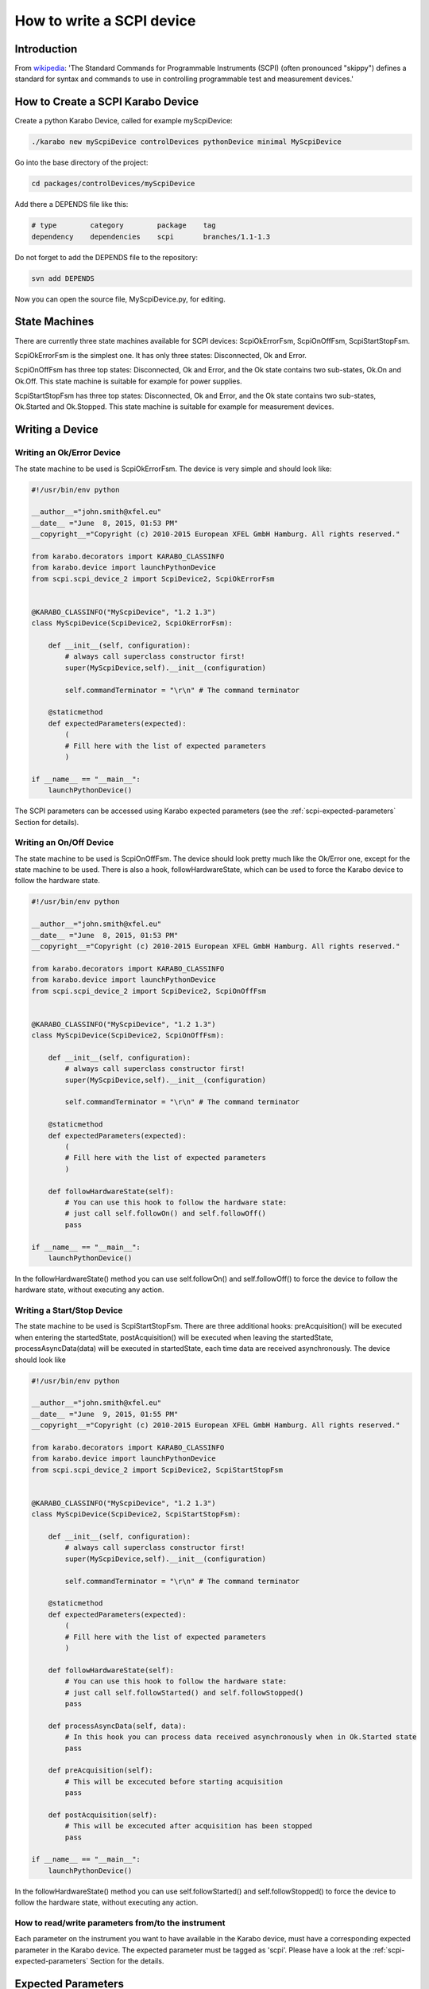 .. _scpiDevice:

***************************
 How to write a SCPI device
***************************

Introduction
============

From `wikipedia
<http://en.wikipedia.org/wiki/Standard_Commands_for_Programmable_Instruments>`_:
'The Standard Commands for Programmable Instruments (SCPI) (often
pronounced "skippy") defines a standard for syntax and commands to use
in controlling programmable test and measurement devices.'


How to Create a SCPI Karabo Device
==================================

Create a python Karabo Device, called for example myScpiDevice:

.. code-block:: bash

    ./karabo new myScpiDevice controlDevices pythonDevice minimal MyScpiDevice

Go into the base directory of the project:

.. code-block:: bash

    cd packages/controlDevices/myScpiDevice

Add there a DEPENDS file like this:

.. code-block:: bash

    # type        category        package    tag
    dependency    dependencies    scpi       branches/1.1-1.3

Do not forget to add the DEPENDS file to the repository:

.. code-block:: bash

    svn add DEPENDS

Now you can open the source file, MyScpiDevice.py, for editing.


State Machines
==============

There are currently three state machines available for SCPI devices:
ScpiOkErrorFsm, ScpiOnOffFsm, ScpiStartStopFsm.

ScpiOkErrorFsm is the simplest one. It has only three states:
Disconnected, Ok and Error.

ScpiOnOffFsm has three top states: Disconnected, Ok and Error, and the
Ok state contains two sub-states, Ok.On and Ok.Off. This state machine
is suitable for example for power supplies.

ScpiStartStopFsm has three top states: Disconnected, Ok and Error, and
the Ok state contains two sub-states, Ok.Started and Ok.Stopped. This
state machine is suitable for example for measurement devices.


.. _scpi-writing-a-device:

Writing a Device
================


Writing an Ok/Error Device
--------------------------

The state machine to be used is ScpiOkErrorFsm. The device is very
simple and should look like:

.. code-block:: python

    #!/usr/bin/env python
    
    __author__="john.smith@xfel.eu"
    __date__ ="June  8, 2015, 01:53 PM"
    __copyright__="Copyright (c) 2010-2015 European XFEL GmbH Hamburg. All rights reserved."
    
    from karabo.decorators import KARABO_CLASSINFO
    from karabo.device import launchPythonDevice
    from scpi.scpi_device_2 import ScpiDevice2, ScpiOkErrorFsm
    
    
    @KARABO_CLASSINFO("MyScpiDevice", "1.2 1.3")
    class MyScpiDevice(ScpiDevice2, ScpiOkErrorFsm):
    
        def __init__(self, configuration):
            # always call superclass constructor first!
            super(MyScpiDevice,self).__init__(configuration)
            
            self.commandTerminator = "\r\n" # The command terminator
        
        @staticmethod
        def expectedParameters(expected):
            ( 
            # Fill here with the list of expected parameters
            )
    
    if __name__ == "__main__":
        launchPythonDevice()

The SCPI parameters can be accessed using Karabo expected parameters
(see the :ref:`scpi-expected-parameters` Section for details).


Writing an On/Off Device
------------------------

The state machine to be used is ScpiOnOffFsm. The device should look
pretty much like the Ok/Error one, except for the state machine to be
used. There is also a hook, followHardwareState, which can be used to
force the Karabo device to follow the hardware state.

.. code-block:: python

    #!/usr/bin/env python
    
    __author__="john.smith@xfel.eu"
    __date__ ="June  8, 2015, 01:53 PM"
    __copyright__="Copyright (c) 2010-2015 European XFEL GmbH Hamburg. All rights reserved."
    
    from karabo.decorators import KARABO_CLASSINFO
    from karabo.device import launchPythonDevice
    from scpi.scpi_device_2 import ScpiDevice2, ScpiOnOffFsm
    
    
    @KARABO_CLASSINFO("MyScpiDevice", "1.2 1.3")
    class MyScpiDevice(ScpiDevice2, ScpiOnOffFsm):
    
        def __init__(self, configuration):
            # always call superclass constructor first!
            super(MyScpiDevice,self).__init__(configuration)
            
            self.commandTerminator = "\r\n" # The command terminator
        
        @staticmethod
        def expectedParameters(expected):
            (
            # Fill here with the list of expected parameters
            )
    
        def followHardwareState(self):
            # You can use this hook to follow the hardware state:
            # just call self.followOn() and self.followOff()
            pass
    
    if __name__ == "__main__":
        launchPythonDevice()

In the followHardwareState() method you can use self.followOn() and
self.followOff() to force the device to follow the hardware state,
without executing any action.


Writing a Start/Stop Device
---------------------------

The state machine to be used is ScpiStartStopFsm. There are three
additional hooks: preAcquisition() will be executed when entering the
startedState, postAcquisition() will be executed when leaving the
startedState, processAsyncData(data) will be executed in startedState,
each time data are received asynchronously. The device should look
like

.. code-block:: python

    #!/usr/bin/env python
    
    __author__="john.smith@xfel.eu"
    __date__ ="June  9, 2015, 01:55 PM"
    __copyright__="Copyright (c) 2010-2015 European XFEL GmbH Hamburg. All rights reserved."
    
    from karabo.decorators import KARABO_CLASSINFO
    from karabo.device import launchPythonDevice
    from scpi.scpi_device_2 import ScpiDevice2, ScpiStartStopFsm
    
    
    @KARABO_CLASSINFO("MyScpiDevice", "1.2 1.3")
    class MyScpiDevice(ScpiDevice2, ScpiStartStopFsm):
    
        def __init__(self, configuration):
            # always call superclass constructor first!
            super(MyScpiDevice,self).__init__(configuration)
            
            self.commandTerminator = "\r\n" # The command terminator
        
        @staticmethod
        def expectedParameters(expected):
            ( 
            # Fill here with the list of expected parameters
            )
    
        def followHardwareState(self):
            # You can use this hook to follow the hardware state:
            # just call self.followStarted() and self.followStopped()
            pass
    
        def processAsyncData(self, data):
            # In this hook you can process data received asynchronously when in Ok.Started state
            pass
    
        def preAcquisition(self):
            # This will be excecuted before starting acquisition
            pass
    
        def postAcquisition(self):
            # This will be excecuted after acquisition has been stopped
            pass
    
    if __name__ == "__main__":
        launchPythonDevice()

In the followHardwareState() method you can use self.followStarted()
and self.followStopped() to force the device to follow the hardware
state, without executing any action.


How to read/write parameters from/to the instrument
---------------------------------------------------

Each parameter on the instrument you want to have available in the
Karabo device, must have a corresponding expected parameter in the
Karabo device. The expected parameter must be tagged as 'scpi'. Please
have a look at the :ref:`scpi-expected-parameters` Section for the
details.


.. _scpi-expected-parameters:

Expected Parameters
===================


.. _scpi-tags:

Tags
----

* **'scpi'** tag: Parameters to be read from (written to) the SCPI
  instrument must have the 'scpi' tag.

* **'readOnConnect'** and **'writeOnConnect'** tags: Parameters having
  the 'readOnConnect' (respectively 'writeOnConnect') flag will be
  read from (written to) the instrument when the Karabo device
  connects to it.

* **'poll'** tag: Parameters having the 'poll' tag will be polled
  periodically. The poll interval is a parameter of the base class.


The "sendOnConnect" Parameter
-----------------------------

Commands to be sent to the instrument when the Karabo device connects
to it (for example some initial configuration), can be listed in the
__init__ function; for example

.. code-block:: python

    self.sendOnConnect = ['TRIG:LEV 10', 'TRIG:SOURCE EXT', 'SYST:COMM:SER:BAUD 19200']

These commands will be sent before the expected parameters with
"writeOnConnect" tag (see :ref:`scpi-tags` Section).
 

Aliases
-------

The SCPI commands and queries corresponding to writing and reading any parameter must be written in the parameter alias. Different fields in the alias have to be separated by semicolons (;) or a different separator (as explained in :ref:`scpi-alias-separator` Section). For example

.. code-block:: python

    INT32_ELEMENT(expected).key("resolutionMode")
            .tags("scpi poll")
            .alias(">S1H {resolutionMode};E0;>S1H?;S1H:{resolutionMode:d};")
            .displayedName("Current Resolution Mode")
            .description("Set the current resolution mode (0=normal 1=high resolution).")
            .assignmentOptional().defaultValue(0)
            .options("0 1")
            .allowedStates("Ok.On Ok.Off")
            .reconfigurable()
            .commit(),

The first field in the alias contains the set command (ie >S1H) and its parameters (ie {resolutionMode}) for the resolutionMode. This string will be parsed, and {resolutionMode} will be replaced by the configuration value corresponding to the key. The second field (ie E0) is the expected reply to the set command; it is also parsed to extract parameters (none in this example).

The third field contains the query command (ie >S1H?) and its parameters (none). The fourth field (ie {resolutionMode:d}) is the expected reply to the query; it is parsed and resolutionMode is extracted as integer (d). Other allowed types are "w" (letters and underscores), "g" (integer, fixed point or floating point numbers). The python parse package is used for parsing: the complete list of types can be found in the `documentation <https://pypi.python.org/pypi/parse>`_.


.. _scpi-alias-separator:

The "aliasSeparator" Parameter
------------------------------

The separator for the fields in the alias is by default the semicolon (;), but can be changed to a different one in the __init__ function; for example:

.. code-block:: python

    self.aliasSeparator = "|"

will change it to the pipe character (\|).


The "terminator" Parameter
--------------------------

The command terminator -  to be used in the communications between the Karabo device and the SCPI instrument - can be set in two different ways. For a given device, the command terminator is usually known and fixed, therefore should be hard-coded in the Karabo device. This can be done by adding a line like this to the __init__ function:

.. code-block:: python

    self.commandTerminator = "\r\n" # The command terminator

The second way to set the command terminator is by adding the "terminator" expected parameter. This should be done for "generic" devices, for which different terminators should be available at instantiation time. For example:

.. code-block:: python

    # Re-define default value and options
    STRING_ELEMENT(expected).key("terminator")
            .displayedName("Command Terminator")
            .description("The command terminator.")
            .assignmentOptional().defaultValue("\\n")
            .options("\\n \\r \\r\\n")
            .init()
            .commit(),

If the terminator is not set in the Karabo device, the default one will be used for communications with the SCPI instrument: "\\n".


.. _scpi-timeout-parameter:

The "scpiTimeout" Parameter
-----------------------------

The default scpi communication timeout used in the base class is 1
second. This value is normally ok, but some instruments (eg the
agilentMultimeterPy) may need a longer time to give back a
measurement.

The scpi timeout (in seconds) can be redifined in __init__ with
something like:

.. code-block:: python

    self.scpiTimeout = 5.0 # New timeout value in seconds
 
A second way to set it is by adding the "scpiTimeout" expected
parameter. In this way the timeout can be changed during the lifetime
of the Karabo device. For example:

.. code-block:: python

    FLOAT_ELEMENT(expected).key("scpiTimeout")
            .displayedName("SCPI Timeout")
            .description("The scpi communication timeout.")
            .unit(Unit.SECOND)
            .assignmentOptional().defaultValue(1.0)
            .reconfigurable()
            .commit(),
 
If the scpi timeout is not set in the Karabo device, the default value of 1 s will be used.


The "socketTimeout" Parameter
-----------------------------

The default TCP socket timeout used in the base class is 1 second.
Similarly to the scpi communication timeout, also the TCP socket
timeout can be redefined, either in the __init__ by doing

.. code-block:: python

    self.socketTimeout = 2.0 # New timeout value in seconds

or by defining a "socketTimeout" element in the expected parameters.


On/Off (and Start/Stop) Slots
-----------------------------

For On/Off (Start/Stop) devices, the on/off (start/stop) slots are
already defined in the state machines. What you have to do, is to set
the SCPI command in the slots's alias. For example, for the
start/stop:

.. code-block:: python

    # Define alias for the "start" slot
    OVERWRITE_ELEMENT(expected).key("start")
            .setNewAlias("INIT;;;;") # No query available
            .commit(),

    # Define alias for the "stop" slot
    OVERWRITE_ELEMENT(expected).key("stop")
            .setNewAlias("ABORT;;;;") # No query available
            .commit(),


Additional Slots (Command-like Parameters)
------------------------------------------

A SLOT_ELEMENT should be used for a SCPI command which is not
triggering a state change in the Karabo Device. This requires not only
to to add the expected parameter in the list:

.. code-block:: python

    @staticmethod
    def expectedParameters(expected):
        (
        # ...
        
        SLOT_ELEMENT(expected).key("statStart")
                .tags("scpi")
                .alias("CONF:STAT:START;;;;") # No query available
                .displayedName("Start Statistical Batch")
                .description("Terminates the current statistical batch and start a new one.")
                .allowedStates("Ok.Stopped")
                .commit(),
        
        # ...
        )

but also to register the slot,

.. code-block:: python

    def registerAdditionalSlots(self, sigslot):
        '''Register additional slots'''
        sigslot.registerSlot(self.statStart)

and to implement the corresponding function,

.. code-block:: python

    def statStart(self):
        '''Will start statistical batch'''
        
        try:
            self.sendCommand("statStart")
        except:
            # Re-raise exception
            raise


A Complete Example 
------------------

Here is a complete example of expected parameters for a Start/Stop device:

.. code-block:: python

      # Define alias for the "start" slot
      OVERWRITE_ELEMENT(expected).key("start")
              .setNewAlias("INIT;;;;") # No query available
              .commit(),

      # Define alias for the "stop" slot
      OVERWRITE_ELEMENT(expected).key("stop")
              .setNewAlias("ABORT;;;;") # No query available
              .commit(),

      # Re-define default value and options
      STRING_ELEMENT(expected).key("terminator")
                .displayedName("Command Terminator")
                .description("The command terminator.")
               .assignmentOptional().defaultValue("\\n")
                .options("\\n")
                .init()
                .commit(),

      STRING_ELEMENT(expected).key("handshake")
                .tags("scpi")
                .alias("SYST:COMM:HAND {handshake};;SYST:COMM:HAND?;{handshake:w};")
                .displayedName("Handshake")
                .description("Set the state of the message roundtrip handshaking.")
                .assignmentOptional().defaultValue("OFF")
                .options("OFF ON")
                .allowedStates("Ok.Stopped")
                .reconfigurable()
                .commit(),

      STRING_ELEMENT(expected).key("baudRate")
                .tags("scpi")
                .alias("SYST:COMM:SER:BAUD {baudRate};;SYST:COMM:SER:BAUD?;{baudRate:w};")
                .displayedName("Serial Baud Rate")
                .description("Set the transmit and receive baud rates on the RS-232 port.")
                .assignmentOptional().defaultValue("9600")
                .options("DEFAULT 9600 19200 38400 57600 115200")
                .allowedStates("Ok.Stopped")
                .reconfigurable()
                .commit(),

      INT32_ELEMENT(expected).key("errorCount")
                .tags("scpi poll")
                .alias(";;SYST:ERR:COUNT?;{errorCount:d};") # Only query available
                .displayedName("Error Count")
                .description("The number of error records in the queue.")
                .readOnly()
                .commit(),

      STRING_ELEMENT(expected).key("measureType")
                .tags("scpi writeOnConnect") # Write to h/w at initialization
                .alias("CONF:MEAS:TYPE {measureType};;CONF:MEAS:TYPE?;{measureType:w};")
                .displayedName("Measure Type")
                .description("Set the meter measurement mode (energy or power).")
                .assignmentOptional().defaultValue("J")
                .options("DEFAULT J W")
                .allowedStates("Ok.Stopped")
                .reconfigurable()
                .commit(),

      STRING_ELEMENT(expected).key("serialNumber")
                .tags("scpi readOnConnect") # Read from h/w at initialization
                .alias(";;SYST:INF:SNUM?;\"{serialNumber}\";") # Only query available
                .displayedName("Serial Number")
                .description("The serial number.")
                .readOnly()
                .commit(),


Polling Device Properties
=========================

All the expected parameters having the "poll" tag will be
automatically polled (see :ref:`scpi-tags` Section). The refresh
interval is given by the 'pollInterval' device parameter.

An immediate refresh can be triggered by the 'pollNow' command.

The list of parameters to be polled can be reconfigured be means of
the 'propertiesToPoll' property. For example, if you set it to
'handshake,baudRate' these two properties will be polled. The access
level for 'propertiesToPoll' property is expert.

A user's hook is also provided by the base class, allowing the
post-processing of the polled properties. For example, if you read
some temperature in Fahrenheit degrees and you want to display it in
Celsius, you can define two expected parameters, like in the
following:

.. code-block:: python

    FLOAT_ELEMENT(expected).key("temperature")
              .displayedName("Temperature")
              .description("Blah blah.")
              .unit(Unit.DEGREE_CELSIUS)
              .readOnly()
              .commit(),

    FLOAT_ELEMENT(expected).key("temperatureFahrenheit")
              .tags("scpi poll")
              .alias(";;GETTEMP;{temperatureHex:g};")
              .displayedName("Temperature Fahrenheit")
              .description("Blah blah.")
              .expertAccess() # Only visible to expert
              .readOnly()
              .commit(),


Then, you can postprocess the polled data this way:

.. code-block:: python

    def pollInstrumentSpecific(self):

        # 'temperatureFahrenheit' is a polled property
        tF = self.get('temperatureFahrenheit')

        # Convert temperatureFahrenheit into Celsius degrees
        tC = (tF - 32.) / 1.8

        # Set 'temperature' on the Karabo device, which is a derived property
        self.set('temperature', tC)


Preprocessing the incoming reconfiguration
==========================================

The base class provides a user's hook to preprocess the incoming
reconfiguration, before any command is sent to the instrument.  It can
be used for example when the instrument expects a parameter in some
unusual units, and you would like to allow the user to input the
parameter with a more standard unit.

This can be done by using two expected parameters, like in the following:

.. code-block:: python

    FLOAT_ELEMENT(expected).key("temperature")
              .tags("scpi")
              .alias("SETTEMP {temperatureHex};;;;")
              .displayedName("Temperature")
              .description("Blah blah.")
              .unit(Unit.DEGREE_CELSIUS)
              .reconfigurable()
              .commit(),

    STRING_ELEMENT(expected).key("temperatureHex")
              .displayedName("TemperatureHex")
              .description("Blah blah.")
              .expertAccess() # Only visible to expert
              .readOnly()
              .commit(),


and then by coding the relation between temperature and temperatureHex
in the preprocessConfiguration function,

.. code-block:: python

    def preprocessConfiguration(self, inputConfig):
        
        if inputConfig.has('temperature'):
            # Get temperature from inputConfig, change unit,
            # represent it as bytes
            temp = inputConfig.get('temperature') # eg -23.15
            temp100 = np.int16(100*temp) # -2315
            tempBytes = temp100.tostring() # b'\xf5\xf6'
	    tempHex = '%02X%02X'%(tempBytes[0], tempBytes[1]) # 'F5F6'

            self.set('temperatureHex', tempHex)


Setting a new value for 'temperature' will make preprocessConfiguration called.
A new value for 'temperatureHex' will be set in the device, and only then
the command 'SETTEMP' will be sent to the instrument, with 'temperatureHex'
as an additional parameter.


Enabling the Heartbeat
======================

The scpi Karabo device can periodically send a heartbeat query to the
instrument. The default query is "*IDN?", which should be available
for all SCPI-compliant instruments. The sending of the heartbeat query
is by default disabled, but it can be enabled by setting the
'enableHeartbeat' property to True.

Once a reply to the query is received, it is published in the 'heartbeatReply'
property, and the 'heartbeatTime' is updated as well, with the current time.

The query can be changed in the 'heartbeatCommand' property, and also the time interval can
be changed in the 'heartbeatPeriod' property (default value is 5 s).


Sending an Arbitrary Command to the Instrument
==============================================

An arbitrary command (or query) can be sent to the instrument. To do
so, it is enough to write the command (or query) in the 'sendCommand'
device property. This property is expert access level.

Once a reply is received, it is published in the 'replyToCommand' property. If no
reply is received after the scpi timeout (see :ref:`scpi-timeout-parameter`),
'replyToCommand' is left empty.
